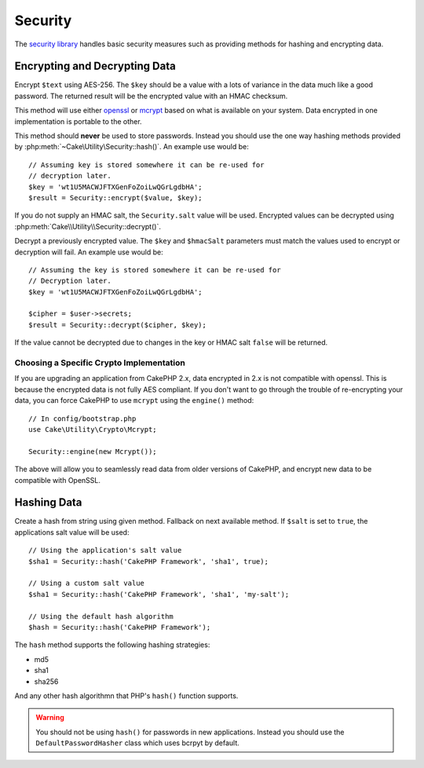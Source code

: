 Security
########

.. php:namespace:: Cake\Utility

.. php:class:: Security

The `security library <http://api.cakephp.org/class/security>`_
handles basic security measures such as providing methods for
hashing and encrypting data.

Encrypting and Decrypting Data
==============================

.. php:staticmethod:: encrypt($text, $key, $hmacSalt = null)
.. php:staticmethod:: decrypt($cipher, $key, $hmacSalt = null)

Encrypt ``$text`` using AES-256. The ``$key`` should be a value with a
lots of variance in the data much like a good password. The returned result
will be the encrypted value with an HMAC checksum.

This method will use either `openssl <http://php.net/openssl>`_ or `mcrypt
<http://php.net/mcrypt>`_ based on what is available on your system. Data
encrypted in one implementation is portable to the other.

This method should **never** be used to store passwords.  Instead you should use
the one way hashing methods provided by
:php:meth:`~Cake\Utility\Security::hash()`. An example use would be::

    // Assuming key is stored somewhere it can be re-used for
    // decryption later.
    $key = 'wt1U5MACWJFTXGenFoZoiLwQGrLgdbHA';
    $result = Security::encrypt($value, $key);

If you do not supply an HMAC salt, the ``Security.salt`` value will be used.
Encrypted values can be decrypted using
:php:meth:`Cake\\Utility\\Security::decrypt()`.

Decrypt a previously encrypted value. The ``$key`` and ``$hmacSalt``
parameters must match the values used to encrypt or decryption will fail. An
example use would be::

    // Assuming the key is stored somewhere it can be re-used for
    // Decryption later.
    $key = 'wt1U5MACWJFTXGenFoZoiLwQGrLgdbHA';

    $cipher = $user->secrets;
    $result = Security::decrypt($cipher, $key);

If the value cannot be decrypted due to changes in the key or HMAC salt
``false`` will be returned.

.. _force-mcrypt:

Choosing a Specific Crypto Implementation
-----------------------------------------

If you are upgrading an application from CakePHP 2.x, data encrypted in 2.x is
not compatible with openssl. This is because the encrypted data is not fully AES
compliant. If you don't want to go through the trouble of re-encrypting your
data, you can force CakePHP to use ``mcrypt`` using the ``engine()`` method::

    // In config/bootstrap.php
    use Cake\Utility\Crypto\Mcrypt;

    Security::engine(new Mcrypt());

The above will allow you to seamlessly read data from older versions of CakePHP,
and encrypt new data to be compatible with OpenSSL.

Hashing Data
============

.. php:staticmethod:: hash( $string, $type = NULL, $salt = false )

Create a hash from string using given method. Fallback on next
available method. If ``$salt`` is set to ``true``, the applications salt
value will be used::

    // Using the application's salt value
    $sha1 = Security::hash('CakePHP Framework', 'sha1', true);

    // Using a custom salt value
    $sha1 = Security::hash('CakePHP Framework', 'sha1', 'my-salt');

    // Using the default hash algorithm
    $hash = Security::hash('CakePHP Framework');

The ``hash`` method supports the following hashing strategies:

- md5
- sha1
- sha256

And any other hash algorithmn that PHP's ``hash()`` function supports.

.. warning::

    You should not be using ``hash()`` for passwords in new applications.
    Instead you should use the ``DefaultPasswordHasher`` class which uses bcrpyt
    by default.

.. meta::
    :title lang=pt: Security
    :keywords lang=pt: security api,secret password,cipher text,php class,class security,text key,security library,object instance,security measures,basic security,security level,string type,fallback,hash,data security,singleton,inactivity,php encrypt,implementation,php security
